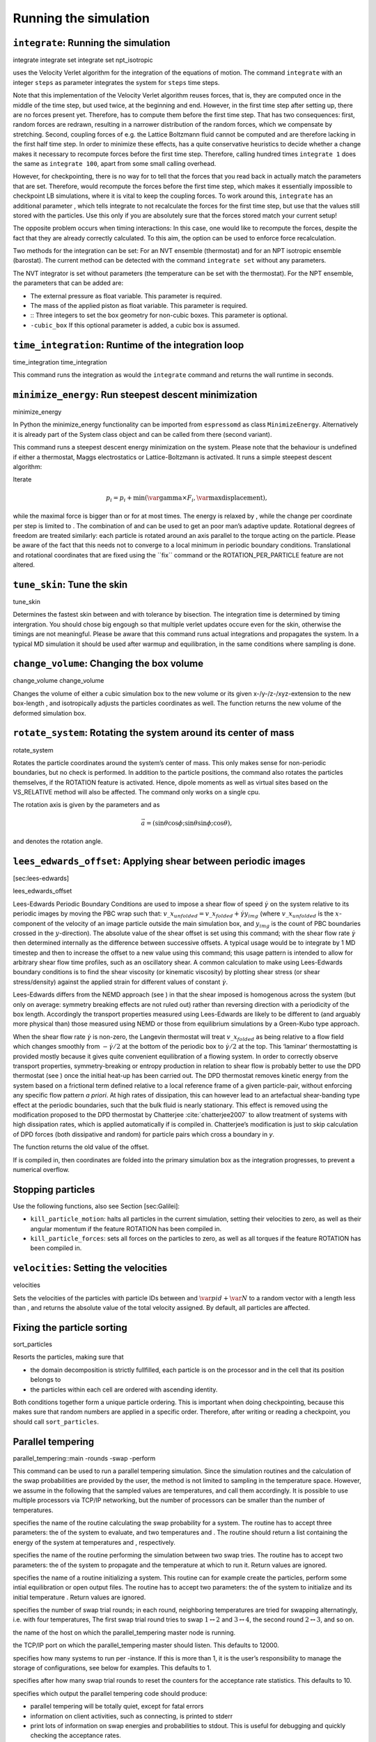 Running the simulation
======================

``integrate``: Running the simulation
-------------------------------------

integrate integrate set integrate set npt\_isotropic

uses the Velocity Verlet algorithm for the integration of the equations
of motion. The command ``integrate`` with an integer ``steps`` as
parameter integrates the system for ``steps`` time steps.

Note that this implementation of the Velocity Verlet algorithm reuses
forces, that is, they are computed once in the middle of the time step,
but used twice, at the beginning and end. However, in the first time
step after setting up, there are no forces present yet. Therefore, has
to compute them before the first time step. That has two consequences:
first, random forces are redrawn, resulting in a narrower distribution
of the random forces, which we compensate by stretching. Second,
coupling forces of e.g. the Lattice Boltzmann fluid cannot be computed
and are therefore lacking in the first half time step. In order to
minimize these effects, has a quite conservative heuristics to decide
whether a change makes it necessary to recompute forces before the first
time step. Therefore, calling hundred times ``integrate 1`` does the
same as ``integrate 100``, apart from some small calling overhead.

However, for checkpointing, there is no way for to tell that the forces
that you read back in actually match the parameters that are set.
Therefore, would recompute the forces before the first time step, which
makes it essentially impossible to checkpoint LB simulations, where it
is vital to keep the coupling forces. To work around this, ``integrate``
has an additional parameter , which tells integrate to not recalculate
the forces for the first time step, but use that the values still stored
with the particles. Use this only if you are absolutely sure that the
forces stored match your current setup!

The opposite problem occurs when timing interactions: In this case, one
would like to recompute the forces, despite the fact that they are
already correctly calculated. To this aim, the option can be used to
enforce force recalculation.

Two methods for the integration can be set: For an NVT ensemble
(thermostat) and for an NPT isotropic ensemble (barostat). The current
method can be detected with the command ``integrate set`` without any
parameters.

The NVT integrator is set without parameters (the temperature can be set
with the thermostat). For the NPT ensemble, the parameters that can be
added are:

-  The external pressure as float variable. This parameter is required.

-  The mass of the applied piston as float variable. This parameter is
   required.

-  :: Three integers to set the box geometry for non-cubic boxes. This
   parameter is optional.

-  ``-cubic_box`` If this optional parameter is added, a cubic box is
   assumed.

``time_integration``: Runtime of the integration loop
-----------------------------------------------------

time\_integration time\_integration

This command runs the integration as would the ``integrate`` command and
returns the wall runtime in seconds.

``minimize_energy``: Run steepest descent minimization
------------------------------------------------------

minimize\_energy

In Python the minimize\_energy functionality can be imported from
``espressomd`` as class ``MinimizeEnergy``. Alternatively it is already
part of the System class object and can be called from there (second
variant).

This command runs a steepest descent energy minimization on the system.
Please note that the behaviour is undefined if either a thermostat,
Maggs electrostatics or Lattice-Boltzmann is activated. It runs a simple
steepest descent algorithm:

Iterate

.. math:: p_i = p_i + \min(\text{\var{gamma}} \times F_i, \text{\var{maxdisplacement}}),

while the maximal force is bigger than or for at most times. The energy
is relaxed by , while the change per coordinate per step is limited to .
The combination of and can be used to get an poor man’s adaptive update.
Rotational degrees of freedom are treated similarly: each particle is
rotated around an axis parallel to the torque acting on the particle.
Please be aware of the fact that this needs not to converge to a local
minimum in periodic boundary conditions. Translational and rotational
coordinates that are fixed using the \`\`fix\`\` command or the
ROTATION\_PER\_PARTICLE feature are not altered.

``tune_skin``: Tune the skin
----------------------------

tune\_skin

Determines the fastest skin between and with tolerance by bisection. The
integration time is determined by timing intergration. You should chose
big engough so that multiple verlet updates occure even for the skin,
otherwise the timings are not meaningful. Please be aware that this
command runs actual integrations and propagates the system. In a typical
MD simulation it should be used after warmup and equilibration, in the
same conditions where sampling is done.

``change_volume``: Changing the box volume
------------------------------------------

change\_volume change\_volume

Changes the volume of either a cubic simulation box to the new volume or
its given x-/y-/z-/xyz-extension to the new box-length , and
isotropically adjusts the particles coordinates as well. The function
returns the new volume of the deformed simulation box.

``rotate_system``: Rotating the system around its center of mass
----------------------------------------------------------------

rotate\_system

Rotates the particle coordinates around the system’s center of mass.
This only makes sense for non-periodic boundaries, but no check is
performed. In addition to the particle positions, the command also
rotates the particles themselves, if the ROTATION feature is activated.
Hence, dipole moments as well as virtual sites based on the VS\_RELATIVE
method will also be affected. The command only works on a single cpu.

The rotation axis is given by the parameters and as

.. math:: \vec{a} = (\sin \theta \cos \phi ; \sin \theta \sin \phi ; \cos \theta),

and denotes the rotation angle.

``lees_edwards_offset``: Applying shear between periodic images
---------------------------------------------------------------

[sec:lees-edwards]

lees\_edwards\_offset

Lees-Edwards Periodic Boundary Conditions are used to impose a shear
flow of speed :math:`\dot{\gamma}` on the system relative to its
periodic images by moving the PBC wrap such that:
:math:`v\_x_{unfolded} =  v\_x_{folded} + \dot{\gamma} y_{img}` (where
:math:`v\_x_{unfolded}` is the :math:`x`-component of the velocity of an
image particle outside the main simulation box, and :math:`y_{img}` is
the count of PBC boundaries crossed in the :math:`y`-direction). The
absolute value of the shear offset is set using this command; with the
shear flow rate :math:`\dot{\gamma}` then determined internally as the
difference between successive offsets. A typical usage would be to
integrate by 1 MD timestep and then to increase the offset to a new
value using this command; this usage pattern is intended to allow for
arbitrary shear flow time profiles, such as an oscillatory shear. A
common calculation to make using Lees-Edwards boundary conditions is to
find the shear viscosity (or kinematic viscosity) by plotting shear
stress (or shear stress/density) against the applied strain for
different values of constant :math:`\dot{\gamma}`.

Lees-Edwards differs from the NEMD approach (see ) in that the shear
imposed is homogenous across the system (but only on average: symmetry
breaking effects are not ruled out) rather than reversing direction with
a periodicity of the box length. Accordingly the transport properties
measured using Lees-Edwards are likely to be different to (and arguably
more physical than) those measured using NEMD or those from equilibrium
simulations by a Green-Kubo type approach.

When the shear flow rate :math:`\dot{\gamma}` is non-zero, the Langevin
thermostat will treat :math:`v\_x_{folded}` as being relative to a flow
field which changes smoothly from :math:`-\dot{\gamma}/2` at the bottom
of the periodic box to :math:`\dot{\gamma}/2` at the top. This ‘laminar’
thermostatting is provided mostly because it gives quite convenient
equilibration of a flowing system. In order to correctly observe
transport properties, symmetry-breaking or entropy production in
relation to shear flow is probably better to use the DPD thermostat (see
) once the initial heat-up has been carried out. The DPD thermostat
removes kinetic energy from the system based on a frictional term
defined relative to a local reference frame of a given particle-pair,
without enforcing any specific flow pattern *a priori*. At high rates of
dissipation, this can however lead to an artefactual shear-banding type
effect at the periodic boundaries, such that the bulk fluid is nearly
stationary. This effect is removed using the modification proposed to
the DPD thermostat by Chatterjee :cite:`chatterjee2007` to
allow treatment of systems with high dissipation rates, which is applied
automatically if is compiled in. Chatterjee’s modification is just to
skip calculation of DPD forces (both dissipative and random) for
particle pairs which cross a boundary in *y*.

The function returns the old value of the offset.

If is compiled in, then coordinates are folded into the primary
simulation box as the integration progresses, to prevent a numerical
overflow.

Stopping particles
------------------

Use the following functions, also see Section [sec:Galilei]:

-  ``kill_particle_motion``: halts all particles in the current
   simulation, setting their velocities to zero, as well as their
   angular momentum if the feature ROTATION has been compiled in.

-  ``kill_particle_forces``: sets all forces on the particles to zero,
   as well as all torques if the feature ROTATION has been compiled in.

``velocities``: Setting the velocities
--------------------------------------

velocities

Sets the velocities of the particles with particle IDs between and
:math:`\var{pid}+\var{N}` to a random vector with a length less than ,
and returns the absolute value of the total velocity assigned. By
default, all particles are affected.

Fixing the particle sorting
---------------------------

sort\_particles

Resorts the particles, making sure that

-  the domain decomposition is strictly fullfilled, each particle is on
   the processor and in the cell that its position belongs to

-  the particles within each cell are ordered with ascending identity.

Both conditions together form a unique particle ordering. This is
important when doing checkpointing, because this makes sure that random
numbers are applied in a specific order. Therefore, after writing or
reading a checkpoint, you should call ``sort_particles``.

Parallel tempering
------------------

parallel\_tempering::main -rounds -swap -perform

This command can be used to run a parallel tempering simulation. Since
the simulation routines and the calculation of the swap probabilities
are provided by the user, the method is not limited to sampling in the
temperature space. However, we assume in the following that the sampled
values are temperatures, and call them accordingly. It is possible to
use multiple processors via TCP/IP networking, but the number of
processors can be smaller than the number of temperatures.

specifies the name of the routine calculating the swap probability for a
system. The routine has to accept three parameters: the of the system to
evaluate, and two temperatures and . The routine should return a list
containing the energy of the system at temperatures and , respectively.

specifies the name of the routine performing the simulation between two
swap tries. The routine has to accept two parameters: the of the system
to propagate and the temperature at which to run it. Return values are
ignored.

specifies the name of a routine initializing a system. This routine can
for example create the particles, perform some intial equilibration or
open output files. The routine has to accept two parameters: the of the
system to initialize and its initial temperature . Return values are
ignored.

specifies the number of swap trial rounds; in each round, neighboring
temperatures are tried for swapping alternatingly, i.e. with four
temperatures, The first swap trial round tries to swap
:math:`1\leftrightarrow 2` and :math:`3\leftrightarrow 4`, the second
round :math:`2\leftrightarrow 3`, and so on.

the name of the host on which the parallel\_tempering master node is
running.

the TCP/IP port on which the parallel\_tempering master should listen.
This defaults to 12000.

specifies how many systems to run per -instance. If this is more than 1,
it is the user’s responsibility to manage the storage of configurations,
see below for examples. This defaults to 1.

specifies after how many swap trial rounds to reset the counters for the
acceptance rate statistics. This defaults to 10.

specifies which output the parallel tempering code should produce:

-  parallel tempering will be totally quiet, except for fatal errors

-  information on client activities, such as connecting, is printed to
   stderr

-  print lots of information on swap energies and probabilities to
   stdout. This is useful for debugging and quickly checking the
   acceptance rates.

This defaults to ``all``.

Introduction
~~~~~~~~~~~~

The basic idea of parallel tempering is to run :math:`N` simulations
with configurations :math:`C_i` in parallel at different temperatures
:math:`T_1<T_2<\hdots<T_N`, and exchange configurations between
neighboring temperatures. This is done according to the Boltzmann rule,
the swap probability for two configurations A and B at two different
parameters :math:`T_1` and :math:`T_2` is given by

.. math::

   \label{eq:ptacceptance}
     \min\left(1,\exp -\left[\beta(T_2)U_\text{A}(T_2) + \beta(T_1)U_\text{B}(T_1) -
       \beta(T_1)U_\text{A}(T_1) - \beta(T_2)U_\text{B}(T_2)\right]\right),

where :math:`U_C(T)` denotes the potential energy of configuration
:math:`C` at parameter :math:`T` and :math:`\beta(T)` the corresponding
inverse temperature. If :math:`T` is the temperature, :math:`U_C` is
indepedent of :math:`T`, and :math:`\beta(T)=1/(k_BT)`. In this case,
the swap probability reduces to the textbook result

.. math:: \min(1,\exp -\left[\left(1/T_2 - 1/T_1\right)\left(U_\text{A} - U_\text{B}\right)/k_B\right].

However, :math:`T` can also be chosen to be any other parameter, for
example the Bjerrum length, the the strength of the electrostatic
interaction. In this case, :math:`\beta(T)=\beta` is a constant, but the
energy :math:`U_C(T)` of a configuration :math:`C` depends on :math:`T`,
and one needs the full expression . always uses this expression.

In practice, one does not swap configurations, but temperatures, simply
because exchanging temperatures requires much less communication than
exchanging the properties of all particles.

Th implementation of parallel tempering repeatedly propagates all
configurations :math:`C_i` and tries to swap neighboring temperatures.
After the first propagation, the routine attempts to swap temperatures
:math:`T_1` and :math:`T_2`, :math:`T_3` and :math:`T_4`, and so on.
After the second propagation, swaps are attempted between temperatures
:math:`T_2` and :math:`T_3`, :math:`T_4` and :math:`T_5`, and so on. For
the propagation, parallel tempering relies on a user routine; typically,
one will simply propagate the configuration by a few 100 MD time steps.

Details on usage and an example
~~~~~~~~~~~~~~~~~~~~~~~~~~~~~~~

The parallel tempering code has to be loaded explicitely by
``source scripts/parallel_tempering.tcl`` from the Espresso directory.
To make use of the parallel tempering tool, one needs to implement three
methods: the propagation, the energy calculation and an initialization
routine for a configuration. A typical initialization routine will look
roughly like this:

::

    proc init {id temp} {
      # create output files for temperature temp
      set f [open "out-$temp.dat" w]; close $f
      init_particle_positions
      thermostat langevin $temp 1.0
      equilibration_integration
      global config
      set config($id) "{[part]} [setmd time]"
    }

The last two lines are only necessary if each instance of handles more
than one configuration, if you have 300 temperatures, but only 10
processes (``-load 30``). In this case, all user provided routines need
to save and restore the configurations. Saving the time is not necessary
because the simulation tine across swaps is not meaningful anyways; it
is however convenient for investigating the (temperature-)history of
individual configurations.

A typical propagation routine accordingly looks like this

::

    proc perform {id temp} {
      global config
      particle delete
      foreach p [lindex $config($id) 0] { eval part $p }
      setmd time [lindex $config($id) 1]
      thermostat langevin $temp 1.0
      set f [open "out-$temp.dat" a];
      integrate 1000
      puts $f "[setmd time] [analyze energy]"
      close $f
      set config($id) "{[part]} [setmd time]"
    }

Again, the saving and storing of the current particle properties in the
config array are only necessary if there is more than one configuration
per process. In practice, one will rescale the velocities at the
beginning of perform to match the current temperature, otherwise the
thermostat needs a short time to equilibrate. The energies necessary to
determine the swap probablility are calculated like this:

::

    proc swap {id temp1 temp2} {
      global config
      particle delete
      foreach p $config($id) { eval part $p }
      set epot [expr [analyze energy total] - [analyze energy kinetic]]
      return "[expr $epot/$temp1] [expr $epot/$temp2]"
    }

Note that only the potential energy is taken into account. The
temperature enters only indirectly through the inverse temperature
prefactor, see Eqn. .

The simulation is then started as follows. One of the processes runs the
command

::

    for {set T 0} {$T < 3} {set T [expr $T + 0.01]} {
        lappend temperatures $T }
    parallel_tempering::main -load 30 -values $temperatures -rounds 1000 \
        -init init -swap swap -perform perform

This command turns the instance executing it into the master part of the
parallel tempering simulation. It waits until a sufficient number of
clients has connected. This are additional instances, which are
identical to the master script, except that they execute

::

    parallel_tempering::main -connect $host -load 30 \
        -init init -swap swap -perform perform

Here, ``host`` is a variable containing the TCP/IP hostname of the
computer running the master process. Note that the master process waits
until enough processes have connected to start the simulation. In the
example, there are 300 temperatures, and each process, including the
master process, will deal with 30 of them. Therefore, 1 master and 9
slave processes are required. For a typical queueing system, a starting
routine could look like this:

::

    master=
    for h in $HOSTS; do
      if [ "$master" == "" ]; then
        ssh $h "cd run; ./pt_test.tcl"
        master=$h;
      else
        ssh $h "cd run; ./pt_test.tcl -connect $host"
      fi
    done

where ``pt_test.tcl`` passes the ``-connect`` option on to
``parallel_tempering::main``.

Sharing data
~~~~~~~~~~~~

parallel\_tempering::set\_shareddata

can be used at any time *by the master process* to specify additional
data that is available on all processes of the parallel\_tempering
simulation. The data is accessible from all processes as
``parallel_tempering::shareddata``.

Metadynamics
------------

metadynamics metadynamics set off metadynamics set distance metadynamics
set relative\_z metadynamics print\_stat current\_coord metadynamics
print\_stat coord\_values metadynamics print\_stat profile metadynamics
print\_stat force metadynamics load\_stat

Required features: METADYNAMICS

Performs metadynamics sampling. Metadynamics is an efficient scheme to
calculate the potential of mean force of a system as a function of a
given reaction coordinate from a canonical simulation. The user first
chooses a reaction coordinate (``distance``) between two particles ( and
). As the system samples values along this reaction coordinate (here the
distance between and ), an iterative biased force pulls the system away
from the values of the reaction coordinate most sampled. Ultimately, the
system is driven in such a way that it self-diffuses along the reaction
coordinate between the two boundaries (here and ). The potential of mean
force (or free energy profile) can be extracted by reading the
``profile``.

ID of the first particle involved in the metadynamics scheme.

ID of the second particle involved in the metadynamics scheme.

: minimum value of the reaction coordinate. While must be positive (it’s
a distance), can be negative since it’s the relative height of with
respect to .

: maximum value of the reaction coordinate.

height of the bias function.

width of the bias function.

strength of the ramping force at the boundaries of the reaction
coordinate interval.

: number of bins of the reaction coordinate. This is only used for the
numerical evaluation of the bias function.

number of relaxation steps before setting a new hill.

Tcl list of a previous metadynamics profile.

Tcl list of a previous metadynamics force.

Details on usage
~~~~~~~~~~~~~~~~

Variant returns the status of the metadynamics routine. Variant turns
metadynamics off (default value). Variant sets a metadynamics scheme
with the reaction coordinate ``distance``, which corresponds to the
distance between any two particles of the system (calculate the
potential of mean force of the end-to-end distance of a polymer).
Variant sets a metadynamics scheme with the reaction coordinate
``relative_z``: relative height (z coordinate) of particle with respect
to (calculate the potential of mean force of inserting one particle
through an interface with center of mass ). Variant prints the current
value of the reaction coordinate. Variant prints a list of the binned
values of the reaction coordinate ( values between and ). Variant prints
the current potential of mean force for all values of the reaction
coordinate considered. Variant prints the current force (norm rather
than vector) for all values of the reaction coordinate considered.
Variant loads a previous metadynamics sampling by reading a Tcl list of
the potential of mean force and applied force. This is especially useful
to restart a simulation.

Note that the metadynamics scheme works seamlessly with the
VIRTUAL\_SITES feature, allowing to define centers of mass of groups of
particles as end points of the reaction coordinate. One can therefore
measure the potential of mean force of the distance between a particle
and a *molecule* or *interface*.

The metadynamics scheme has (as of now) only been implemented for one
processor: MPI usage is *not* supported. However, one can speed up
sampling by communicating the ``profile`` and ``force`` between
independent simulations (denoted *walkers*). The ``print_stat`` and
``load_stat`` can be used to input/output metadynamics information
between walkers at regular intervals. Warning: the information extracted
from ``print_stat`` contains the entire history of the simulation, while
only the *last* increment of sampling should be communicated between
walkers in order to avoid counting the same samples multiple times.

Details on implementation
~~~~~~~~~~~~~~~~~~~~~~~~~

As of now, only two reaction coordinates have been implemented:
``distance`` and ``relative_z``. Many different reaction coordinates can
be set up, and it is rather easy to implement new ones. See the code in
``metadynamics.{h,c}`` for further details.

The bias functions that are applied to the potential of mean force and
the biased force are not gaussian function (as in many metadynamics
codes) but so-called Lucy functions. See :cite:`marsili09`
for more details. These avoid the calculation of exponentials.

``integrate_sd``: Running a stokesian dynamics simulation
---------------------------------------------------------

integrate\_sd

uses in the stokesian dynamics algorithm the euler integrater for the
equations of motion. The motion are overdamped. The velocities of the
particles are related to the displacement in the last timestep. This
are, at least if the system is thermalized, however not usefull, as the
displacements don’t scale linear with the timestep. The command
``integrate_sd`` with an integer as parameter integrates the system for
time steps. This is implemented using CUDA, so has to be available in
the system.

Currently there is no parallel implementation of this integrator, so all
particles have to be in a single process.

Setting up the system
~~~~~~~~~~~~~~~~~~~~~

Before running a stokesian dynamics simulation, you have to set a view
constants:

The hydrodynamic particle radius of the (sperical) particles. Only one
particle size is supported.

The viscisity of the fluid. Remember this is only a scaling of the
timestep, so you can set it without problems to one.

(int[2]) seed of the Stokes Dynamics random number generator. As the
generator used for the SD runes on the GPU (cuRAND) it has its own seed
and own state.

(int[2]) offset of the random number generator. Together with the seed,
the state of the random number generator is well defined.

(double) precision used for the approximation of the square root of the
mobility. Sometimes higher accuracy can speedup the simulation.

Make sure to only use the stokesian dynamics thermostat. If you made a
warmup integration without SD, set it with:

thermostat off thermostat sd $temp

Periodicity
~~~~~~~~~~~

The Code uses the ewald-summation (as derived in
:cite:`beenakker86a`) of the Rotne-Prager tensor to be
usefull in periodic boundary conditions. To disable the peridoicity of
the hydrodynamic, use the feature .

The ewald summation is required if the system is periodic, as otherwise
an cutoff is introduced, which can lead to negative eigenvalues of the
mobility. This leads to a break down of the code, as it is not possible
to thermalize such a system.

Floatingpoint precision
~~~~~~~~~~~~~~~~~~~~~~~

It is possible to switch between double and float as datatype in
Stokesian Dynamics. As GPUs have more single than double precision
floating point units, the single precision is faster. However this can
lead to problems, if the eigenvalues are not precise enough and get
negative. Therfore the default is double precision. If you want to use
single precision, use the feature .

Farfield only
~~~~~~~~~~~~~

The mobility matrix consists of two contribution, the farfield and the
nearfield lubrication correction. If the nearfield is neglegible, than
the feature can be used. This should speedup the simulation, as the
nearfield doesn’t need to be inverted. Additional the thermal
displacements can be directly calculated.

Multi-timestepping
------------------

| setmd smaller\_time\_step 0.001
| part :math:`i` smaller\_timestep 1

Required features: MULTI\_TIMESTEP

The multi-timestepping integrator allows to run two concurrent
integration time steps within a simulation, associating beads with
either the large or the other . Setting to a positive value turns on the
multi-timestepping algorithm. The ratio / *must* be an integer. Beads
are by default associated with , corresponding to the particle property
0. Setting to 1 associate the particle to the integration. The
integrator can be used in the NVE ensemble, as well as with the Langevin
thermostat and the modified Andersen barostat for NVT and NPT
simulations, respectively. See :cite:`bereau15` for more
details.
